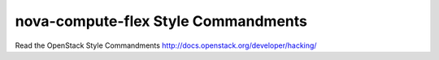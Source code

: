 nova-compute-flex Style Commandments
===============================================

Read the OpenStack Style Commandments http://docs.openstack.org/developer/hacking/
